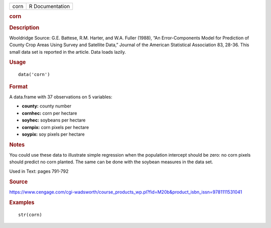 .. container::

   .. container::

      ==== ===============
      corn R Documentation
      ==== ===============

      .. rubric:: corn
         :name: corn

      .. rubric:: Description
         :name: description

      Wooldridge Source: G.E. Battese, R.M. Harter, and W.A. Fuller
      (1988), “An Error-Components Model for Prediction of County Crop
      Areas Using Survey and Satellite Data,” Journal of the American
      Statistical Association 83, 28-36. This small data set is reported
      in the article. Data loads lazily.

      .. rubric:: Usage
         :name: usage

      ::

         data('corn')

      .. rubric:: Format
         :name: format

      A data.frame with 37 observations on 5 variables:

      -  **county:** county number

      -  **cornhec:** corn per hectare

      -  **soyhec:** soybeans per hectare

      -  **cornpix:** corn pixels per hectare

      -  **soypix:** soy pixels per hectare

      .. rubric:: Notes
         :name: notes

      You could use these data to illustrate simple regression when the
      population intercept should be zero: no corn pixels should predict
      no corn planted. The same can be done with the soybean measures in
      the data set.

      Used in Text: pages 791-792

      .. rubric:: Source
         :name: source

      https://www.cengage.com/cgi-wadsworth/course_products_wp.pl?fid=M20b&product_isbn_issn=9781111531041

      .. rubric:: Examples
         :name: examples

      ::

          str(corn)
